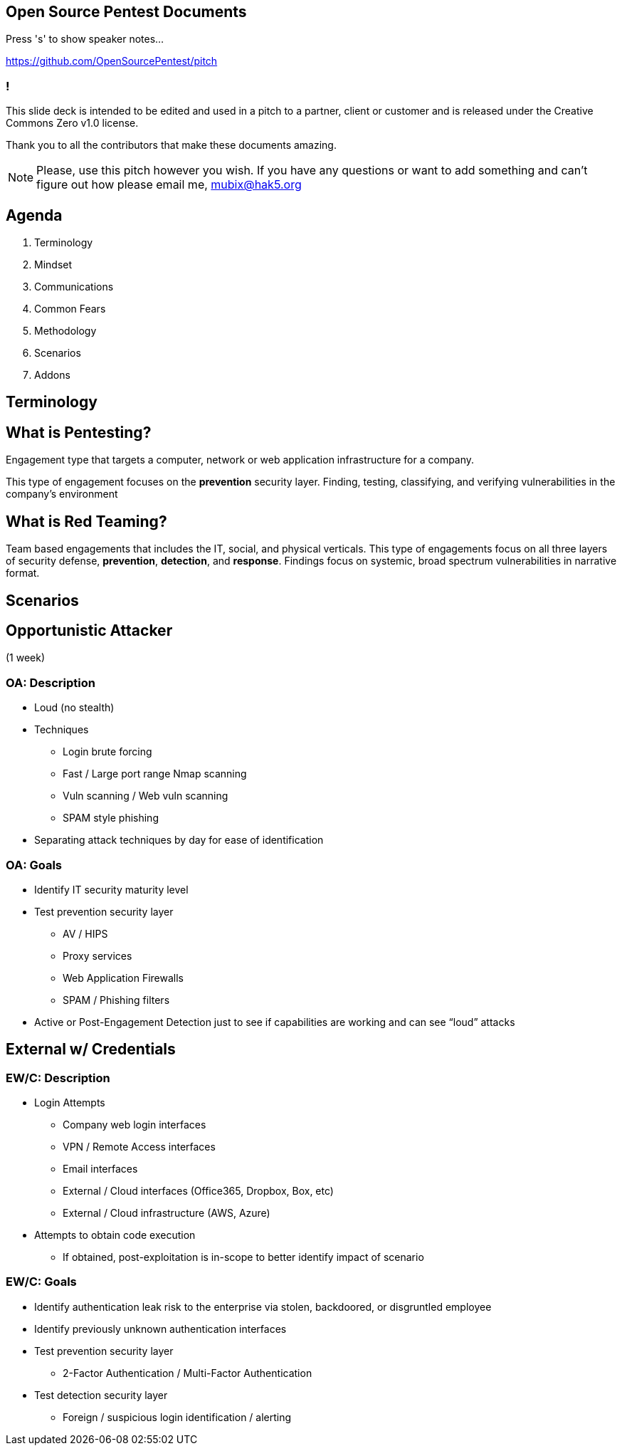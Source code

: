 :revealjsdir: revealjs
:backend: revealjs
:revealjs_slideNumber: true
:revealjs_transition: convex 
:revealjs_previewLinks: true

== Open Source Pentest Documents

Press 's' to show speaker notes...

https://github.com/OpenSourcePentest/pitch

=== !

This slide deck is intended to be edited and used in a pitch to a partner, client or customer and is released under the Creative Commons Zero v1.0 license.

Thank you to all the contributors that make these documents amazing.

[NOTE.speaker]
--
Please, use this pitch however you wish. If you have any questions or want to add something and can't figure out how please email me, mubix@hak5.org
--

== Agenda

1. Terminology
2. Mindset
3. Communications
4. Common Fears
5. Methodology
6. Scenarios
7. Addons

== Terminology

== What is Pentesting?

Engagement type that targets a computer, network or web application infrastructure for a company.

This type of engagement focuses on the **prevention** security layer. Finding, testing, classifying, and verifying vulnerabilities in the company's environment

== What is Red Teaming?

Team based engagements that includes the IT, social, and physical verticals. This type of engagements focus on all three layers of security defense, **prevention**, **detection**, and **response**. Findings focus on systemic, broad spectrum vulnerabilities in narrative format.

== Scenarios

== Opportunistic Attacker 

(1 week)

=== OA: Description

* Loud (no stealth)
* Techniques
** Login brute forcing
** Fast / Large port range Nmap scanning
** Vuln scanning / Web vuln scanning
** SPAM style phishing
* Separating attack techniques by day for ease of identification

=== OA: Goals

* Identify IT security maturity level
* Test prevention security layer
** AV / HIPS
** Proxy services
** Web Application Firewalls
** SPAM / Phishing filters
* Active or Post-Engagement Detection just to see if capabilities are working and can see “loud” attacks

== External w/ Credentials

=== EW/C: Description

* Login Attempts
** Company web login interfaces
** VPN / Remote Access interfaces
** Email interfaces
** External / Cloud interfaces (Office365, Dropbox, Box, etc)
** External / Cloud infrastructure (AWS, Azure)
* Attempts to obtain code execution
** If obtained, post-exploitation is in-scope to better identify impact of scenario

=== EW/C: Goals

* Identify authentication leak risk to the enterprise via stolen, backdoored, or disgruntled employee
* Identify previously unknown authentication interfaces
* Test prevention security layer
** 2-Factor Authentication / Multi-Factor Authentication
* Test detection security layer
** Foreign / suspicious login identification / alerting

